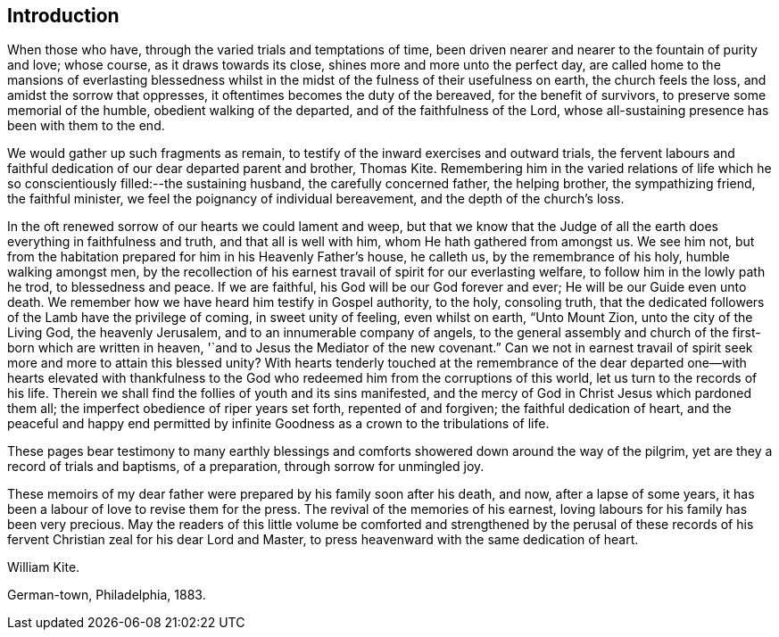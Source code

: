 == Introduction

When those who have, through the varied trials and temptations of time,
been driven nearer and nearer to the fountain of purity and love; whose course,
as it draws towards its close, shines more and more unto the perfect day,
are called home to the mansions of everlasting blessedness whilst in
the midst of the fulness of their usefulness on earth,
the church feels the loss, and amidst the sorrow that oppresses,
it oftentimes becomes the duty of the bereaved, for the benefit of survivors,
to preserve some memorial of the humble, obedient walking of the departed,
and of the faithfulness of the Lord,
whose all-sustaining presence has been with them to the end.

We would gather up such fragments as remain,
to testify of the inward exercises and outward trials,
the fervent labours and faithful dedication of our dear departed parent and brother,
Thomas Kite.
Remembering him in the varied relations of life which
he so conscientiously filled:--the sustaining husband,
the carefully concerned father, the helping brother, the sympathizing friend,
the faithful minister, we feel the poignancy of individual bereavement,
and the depth of the church`'s loss.

In the oft renewed sorrow of our hearts we could lament and weep,
but that we know that the Judge of all the earth
does everything in faithfulness and truth,
and that all is well with him, whom He hath gathered from amongst us.
We see him not, but from the habitation prepared for him in his Heavenly Father`'s house,
he calleth us, by the remembrance of his holy, humble walking amongst men,
by the recollection of his earnest travail of spirit for our everlasting welfare,
to follow him in the lowly path he trod, to blessedness and peace.
If we are faithful, his God will be our God forever and ever;
He will be our Guide even unto death.
We remember how we have heard him testify in Gospel authority, to the holy,
consoling truth, that the dedicated followers of the Lamb have the privilege of coming,
in sweet unity of feeling, even whilst on earth, "`Unto Mount Zion,
unto the city of the Living God, the heavenly Jerusalem,
and to an innumerable company of angels,
to the general assembly and church of the first-born which are written in heaven,
'`and to Jesus the Mediator of the new covenant.`"
Can we not in earnest travail of spirit seek more and more to attain this blessed unity?
With hearts tenderly touched at the remembrance of the dear
departed one--with hearts elevated with thankfulness to the
God who redeemed him from the corruptions of this world,
let us turn to the records of his life.
Therein we shall find the follies of youth and its sins manifested,
and the mercy of God in Christ Jesus which pardoned them all;
the imperfect obedience of riper years set forth, repented of and forgiven;
the faithful dedication of heart,
and the peaceful and happy end permitted by infinite
Goodness as a crown to the tribulations of life.

These pages bear testimony to many earthly blessings and
comforts showered down around the way of the pilgrim,
yet are they a record of trials and baptisms,
of a preparation, through sorrow for unmingled joy.

These memoirs of my dear father were prepared by his family soon after his death,
and now, after a lapse of some years,
it has been a labour of love to revise them for the press.
The revival of the memories of his earnest,
loving labours for his family has been very precious.
May the readers of this little volume be comforted and strengthened by the perusal
of these records of his fervent Christian zeal for his dear Lord and Master,
to press heavenward with the same dedication of heart.

[.signed-section-signature]
William Kite.

[.signed-section-context-close]
German-town, Philadelphia, 1883.
